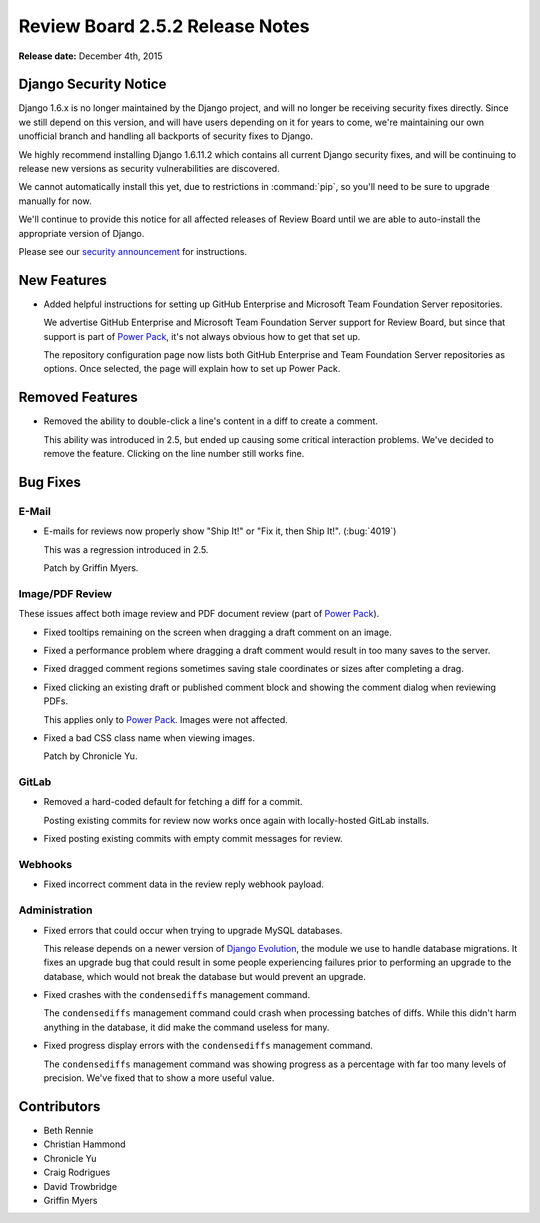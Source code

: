 ================================
Review Board 2.5.2 Release Notes
================================

**Release date:** December 4th, 2015


Django Security Notice
======================

Django 1.6.x is no longer maintained by the Django project, and will no longer
be receiving security fixes directly. Since we still depend on this version,
and will have users depending on it for years to come, we're maintaining our
own unofficial branch and handling all backports of security fixes to Django.

We highly recommend installing Django 1.6.11.2 which contains all current
Django security fixes, and will be continuing to release new versions as
security vulnerabilities are discovered.

We cannot automatically install this yet, due to restrictions in
:command:`pip`, so you'll need to be sure to upgrade manually for now.

We'll continue to provide this notice for all affected releases of Review
Board until we are able to auto-install the appropriate version of Django.

Please see our `security announcement`_ for instructions.

.. _security announcement:
   https://www.reviewboard.org/news/2015/11/24/
   new-django-1-6-11-2-security-releases/


New Features
============

* Added helpful instructions for setting up GitHub Enterprise and Microsoft
  Team Foundation Server repositories.

  We advertise GitHub Enterprise and Microsoft Team Foundation Server support
  for Review Board, but since that support is part of `Power Pack`_, it's not
  always obvious how to get that set up.

  The repository configuration page now lists both GitHub Enterprise and
  Team Foundation Server repositories as options. Once selected, the page
  will explain how to set up Power Pack.


.. _Power Pack: https://www.reviewboard.org/powerpack/


Removed Features
================

* Removed the ability to double-click a line's content in a diff to create a
  comment.

  This ability was introduced in 2.5, but ended up causing some critical
  interaction problems. We've decided to remove the feature. Clicking on the
  line number still works fine.


Bug Fixes
=========

E-Mail
------

* E-mails for reviews now properly show "Ship It!" or "Fix it, then Ship It!".
  (:bug:`4019`)

  This was a regression introduced in 2.5.

  Patch by Griffin Myers.


Image/PDF Review
----------------

These issues affect both image review and PDF document review (part of `Power
Pack`_).

* Fixed tooltips remaining on the screen when dragging a draft comment on
  an image.

* Fixed a performance problem where dragging a draft comment would result in
  too many saves to the server.

* Fixed dragged comment regions sometimes saving stale coordinates or sizes
  after completing a drag.

* Fixed clicking an existing draft or published comment block and showing the
  comment dialog when reviewing PDFs.

  This applies only to `Power Pack`_. Images were not affected.

* Fixed a bad CSS class name when viewing images.

  Patch by Chronicle Yu.


GitLab
------

* Removed a hard-coded default for fetching a diff for a commit.

  Posting existing commits for review now works once again with locally-hosted
  GitLab installs.

* Fixed posting existing commits with empty commit messages for review.


Webhooks
--------

* Fixed incorrect comment data in the review reply webhook payload.


Administration
--------------

* Fixed errors that could occur when trying to upgrade MySQL databases.

  This release depends on a newer version of `Django Evolution`_, the module
  we use to handle database migrations. It fixes an upgrade bug that could
  result in some people experiencing failures prior to performing an upgrade
  to the database, which would not break the database but would prevent an
  upgrade.

* Fixed crashes with the ``condensediffs`` management command.

  The ``condensediffs`` management command could crash when processing batches
  of diffs. While this didn't harm anything in the database, it did make the
  command useless for many.

* Fixed progress display errors with the ``condensediffs`` management command.

  The ``condensediffs`` management command was showing progress as a
  percentage with far too many levels of precision. We've fixed that to show
  a more useful value.


.. _Django Evolution: https://github.com/beanbaginc/django-evolution


Contributors
============

* Beth Rennie
* Christian Hammond
* Chronicle Yu
* Craig Rodrigues
* David Trowbridge
* Griffin Myers
